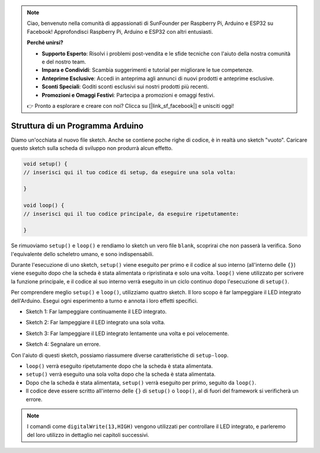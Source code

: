 .. note::

    Ciao, benvenuto nella comunità di appassionati di SunFounder per Raspberry Pi, Arduino e ESP32 su Facebook! Approfondisci Raspberry Pi, Arduino e ESP32 con altri entusiasti.

    **Perché unirsi?**

    - **Supporto Esperto**: Risolvi i problemi post-vendita e le sfide tecniche con l'aiuto della nostra comunità e del nostro team.
    - **Impara e Condividi**: Scambia suggerimenti e tutorial per migliorare le tue competenze.
    - **Anteprime Esclusive**: Accedi in anteprima agli annunci di nuovi prodotti e anteprime esclusive.
    - **Sconti Speciali**: Goditi sconti esclusivi sui nostri prodotti più recenti.
    - **Promozioni e Omaggi Festivi**: Partecipa a promozioni e omaggi festivi.

    👉 Pronto a esplorare e creare con noi? Clicca su [|link_sf_facebook|] e unisciti oggi!

Struttura di un Programma Arduino
======================================

Diamo un'occhiata al nuovo file sketch. Anche se contiene poche righe di codice, è in realtà uno sketch "vuoto". 
Caricare questo sketch sulla scheda di sviluppo non produrrà alcun effetto.

.. code-block:: C

    void setup() {
    // inserisci qui il tuo codice di setup, da eseguire una sola volta:

    }

    void loop() {
    // inserisci qui il tuo codice principale, da eseguire ripetutamente:

    }

Se rimuoviamo ``setup()`` e ``loop()`` e rendiamo lo sketch un vero file ``blank``, scoprirai che non passerà la verifica. 
Sono l'equivalente dello scheletro umano, e sono indispensabili.

Durante l'esecuzione di uno sketch, ``setup()`` viene eseguito per primo e il codice al suo interno (all'interno delle ``{}``) viene eseguito dopo che la scheda è stata alimentata o ripristinata e solo una volta. 
``loop()`` viene utilizzato per scrivere la funzione principale, e il codice al suo interno verrà eseguito in un ciclo continuo dopo l'esecuzione di ``setup()``.

Per comprendere meglio ``setup()`` e ``loop()``, utilizziamo quattro sketch. Il loro scopo è far lampeggiare il LED integrato dell'Arduino. Esegui ogni esperimento a turno e annota i loro effetti specifici.

* Sketch 1: Far lampeggiare continuamente il LED integrato.

.. code-block:: C
    :emphasize-lines: 8,9,10,11

    void setup() {
        // inserisci qui il tuo codice di setup, da eseguire una sola volta:
        pinMode(13,OUTPUT); 
    }

    void loop() {
        // inserisci qui il tuo codice principale, da eseguire ripetutamente:
        digitalWrite(13,HIGH);
        delay(500);
        digitalWrite(13,LOW);
        delay(500);
    }

* Sketch 2: Far lampeggiare il LED integrato una sola volta. 

.. code-block:: C
    :emphasize-lines: 4,5,6,7

    void setup() {
        // inserisci qui il tuo codice di setup, da eseguire una sola volta:
        pinMode(13,OUTPUT);
        digitalWrite(13,HIGH);
        delay(500);
        digitalWrite(13,LOW);
        delay(500);
    }

    void loop() {
        // inserisci qui il tuo codice principale, da eseguire ripetutamente:
    }

* Sketch 3: Far lampeggiare il LED integrato lentamente una volta e poi velocemente. 

.. code-block:: C
    :emphasize-lines: 4,5,6,7,12,13,14,15

    void setup() {
        // inserisci qui il tuo codice di setup, da eseguire una sola volta:
        pinMode(13,OUTPUT);
        digitalWrite(13,HIGH);
        delay(1000);
        digitalWrite(13,LOW);
        delay(1000);
    }

    void loop() {
        // inserisci qui il tuo codice principale, da eseguire ripetutamente:
        digitalWrite(13,HIGH);
        delay(200);
        digitalWrite(13,LOW);
        delay(200);
    }    

* Sketch 4: Segnalare un errore.

.. code-block:: C
    :emphasize-lines: 6,7,8,9

    void setup() {
        // inserisci qui il tuo codice di setup, da eseguire una sola volta:
        pinMode(13,OUTPUT);
    }

    digitalWrite(13,HIGH);
    delay(1000);
    digitalWrite(13,LOW);
    delay(1000);

    void loop() {
        // inserisci qui il tuo codice principale, da eseguire ripetutamente:
    }    

Con l'aiuto di questi sketch, possiamo riassumere diverse caratteristiche di ``setup-loop``.

* ``loop()`` verrà eseguito ripetutamente dopo che la scheda è stata alimentata. 
* ``setup()`` verrà eseguito una sola volta dopo che la scheda è stata alimentata. 
* Dopo che la scheda è stata alimentata, ``setup()`` verrà eseguito per primo, seguito da ``loop()``. 
* Il codice deve essere scritto all'interno delle ``{}`` di ``setup()`` o ``loop()``, al di fuori del framework si verificherà un errore.

.. note::  
    I comandi come ``digitalWrite(13,HIGH)`` vengono utilizzati per controllare il LED integrato, e parleremo del loro utilizzo in dettaglio nei capitoli successivi.
